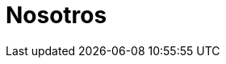 :slug: nosotros/
:description: Somos una empresa dedicada a la seguridad de tecnologías de información, Ethical Hacking, pruebas de intrusión, y detección de debilidades y vulnerabilidades de seguridad en aplicaciones. Aquí te presentamos algunas de las ventajas que puedes obtener al permitirnos revisar tus aplicaciones.
:keywords: FLUID, Información, Nosotros, Empresa, Productos, Servicios.
:template: pages-es/nosotros

= Nosotros